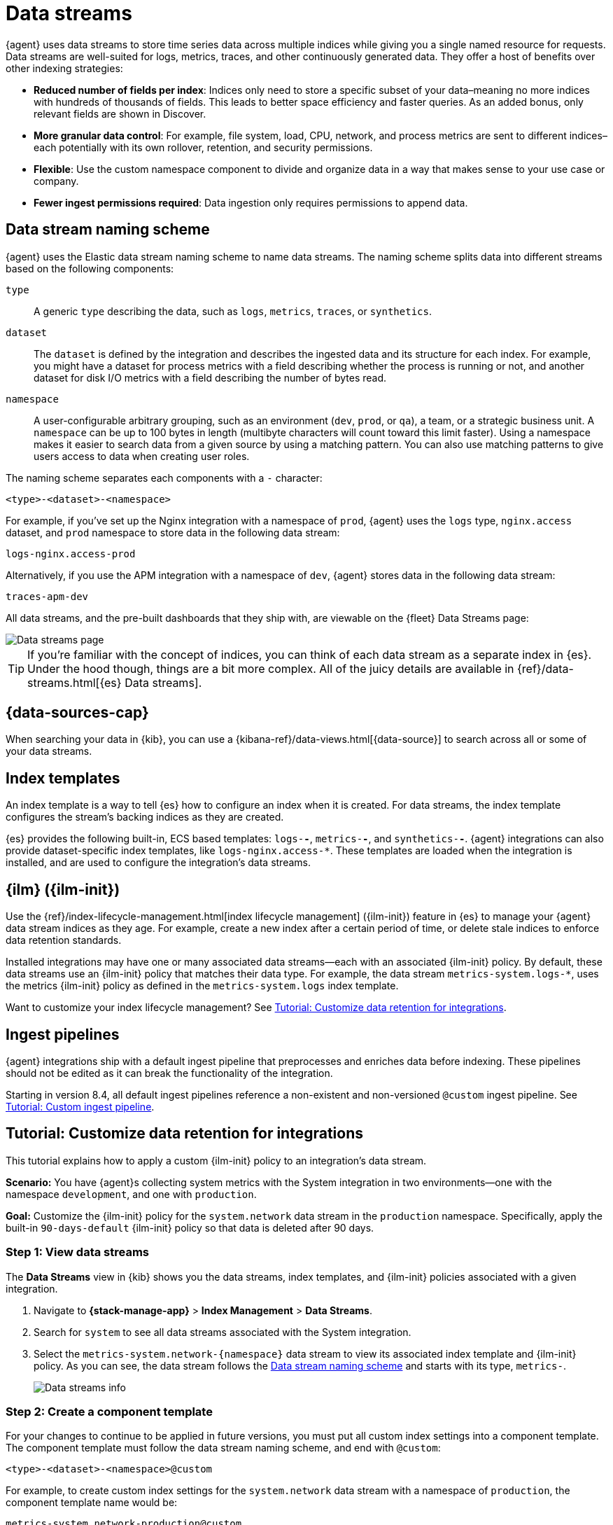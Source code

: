 [[data-streams]]
= Data streams

{agent} uses data streams to store time series data across multiple indices
while giving you a single named resource for requests.
Data streams are well-suited for logs, metrics, traces, and other continuously generated data.
They offer a host of benefits over other indexing strategies:

* *Reduced number of fields per index*: Indices only need to store a specific subset of your
data–meaning no more indices with hundreds of thousands of fields.
This leads to better space efficiency and faster queries.
As an added bonus, only relevant fields are shown in Discover.

* *More granular data control*: For example, file system, load, CPU, network, and process metrics are sent
to different indices–each potentially with its own rollover, retention, and security permissions.

* *Flexible*: Use the custom namespace component to divide and organize data in a way that
makes sense to your use case or company.

* *Fewer ingest permissions required*: Data ingestion only requires permissions to append data.

[discrete]
[[data-streams-naming-scheme]]
== Data stream naming scheme

{agent} uses the Elastic data stream naming scheme to name data streams.
The naming scheme splits data into different streams based on the following components:

`type`::
A generic `type` describing the data, such as `logs`, `metrics`, `traces`, or `synthetics`.
// Corresponds to the `data_stream.type` field.

`dataset`::
The `dataset` is defined by the integration and describes the ingested data and its structure for each index.
For example, you might have a dataset for process metrics with a field describing whether the process is running or not,
and another dataset for disk I/O metrics with a field describing the number of bytes read.

`namespace`::
A user-configurable arbitrary grouping, such as an environment (`dev`, `prod`, or `qa`),
a team, or a strategic business unit.
A `namespace` can be up to 100 bytes in length (multibyte characters will count toward this limit faster).
Using a namespace makes it easier to search data from a given source by using a matching pattern.
You can also use matching patterns to give users access to data when creating user roles.
// Corresponds to the `data_stream.dataset` field.

The naming scheme separates each components with a `-` character:

[source,text]
--
<type>-<dataset>-<namespace>
--

For example, if you've set up the Nginx integration with a namespace of `prod`,
{agent} uses the `logs` type, `nginx.access` dataset, and `prod` namespace to store data in the following data stream:

[source,text]
--
logs-nginx.access-prod
--

Alternatively, if you use the APM integration with a namespace of `dev`,
{agent} stores data in the following data stream:

[source,text]
--
traces-apm-dev
--

All data streams, and the pre-built dashboards that they ship with,
are viewable on the {fleet} Data Streams page:

[role="screenshot"]
image::images/kibana-fleet-datastreams.png[Data streams page]

TIP: If you're familiar with the concept of indices, you can think of each data stream as a separate index in {es}.
Under the hood though, things are a bit more complex.
All of the juicy details are available in {ref}/data-streams.html[{es} Data streams].

[discrete]
[[data-streams-data-view]]
== {data-sources-cap}

When searching your data in {kib}, you can use a {kibana-ref}/data-views.html[{data-source}]
to search across all or some of your data streams.

[discrete]
[[data-streams-index-templates]]
== Index templates

An index template is a way to tell {es} how to configure an index when it is created.
For data streams, the index template configures the stream's backing indices as they are created.

{es} provides the following built-in, ECS based templates: `logs-*-*`, `metrics-*-*`, and `synthetics-*-*`.
{agent} integrations can also provide dataset-specific index templates, like `logs-nginx.access-*`.
These templates are loaded when the integration is installed, and are used to configure the integration's data streams.

[discrete]
[[data-streams-ilm]]
== {ilm} ({ilm-init})

Use the {ref}/index-lifecycle-management.html[index lifecycle
management] ({ilm-init}) feature in {es} to manage your {agent} data stream indices as they age.
For example, create a new index after a certain period of time,
or delete stale indices to enforce data retention standards.

Installed integrations may have one or many associated data streams--each with an associated {ilm-init} policy.
By default, these data streams use an {ilm-init} policy that matches their data type.
For example, the data stream `metrics-system.logs-*`,
uses the metrics {ilm-init} policy as defined in the `metrics-system.logs` index template.

Want to customize your index lifecycle management? See <<data-streams-ilm-tutorial>>.

[discrete]
[[data-streams-pipelines]]
== Ingest pipelines

{agent} integrations ship with a default ingest pipeline that preprocesses and enriches data before indexing.
These pipelines should not be edited as it can break the functionality of the integration.

Starting in version 8.4, all default ingest pipelines reference a non-existent and non-versioned `@custom` ingest pipeline.
See <<data-streams-pipeline-tutorial>>.


// [discrete]
[[data-streams-ilm-tutorial]]
== Tutorial: Customize data retention for integrations

This tutorial explains how to apply a custom {ilm-init} policy to an integration's data stream.

**Scenario:** You have {agent}s collecting system metrics with the System integration in two environments--one with the namespace `development`, and one with `production`.

**Goal:** Customize the {ilm-init} policy for the `system.network` data stream in the `production` namespace.
Specifically, apply the built-in `90-days-default` {ilm-init} policy so that data is deleted after 90 days.

[discrete]
[[data-streams-ilm-one]]
=== Step 1: View data streams

The **Data Streams** view in {kib} shows you the data streams,
index templates, and {ilm-init} policies associated with a given integration.

. Navigate to **{stack-manage-app}** > **Index Management** > **Data Streams**.
. Search for `system` to see all data streams associated with the System integration.
. Select the `metrics-system.network-{namespace}` data stream to view its associated index template and {ilm-init} policy.
As you can see, the data stream follows the <<data-streams-naming-scheme>> and starts with its type, `metrics-`.
+
[role="screenshot"]
image::images/data-stream-info.png[Data streams info]

[discrete]
[[data-streams-ilm-two]]
=== Step 2: Create a component template

For your changes to continue to be applied in future versions,
you must put all custom index settings into a component template.
The component template must follow the data stream naming scheme,
and end with `@custom`:

[source,text]
----
<type>-<dataset>-<namespace>@custom
----

For example, to create custom index settings for the `system.network` data stream with a namespace of `production`,
the component template name would be:

[source,text]
----
metrics-system.network-production@custom
----

. Navigate to **{stack-manage-app}** > **Index Management** > **Component Templates**
. Click **Create component template**.
. Use the template above to set the name--in this case, `metrics-system.network-production@custom`. Click **Next**.
. Under **Index settings**, set the {ilm-init} policy name under the `lifecycle.name` key:
+
[source,json]
----
{
  "lifecycle": {
    "name": "90-days-default"
  }
}
----
. Continue to **Review** and ensure your request looks similar to the image below.
If it does, click **Create component template**.
+
[role="screenshot"]
image::images/create-component-template.png[Create component template]

[discrete]
[[data-streams-ilm-three]]
=== Step 3: Clone and modify the existing index template

Now that you've created a component template,
you need to create an index template to apply the changes to the correct data stream.
The easiest way to do this is to duplicate and modify the integration's existing index template.

WARNING: When duplicating the index template, do not change or remove any managed properties. This may result in problems when upgrading.

. Navigate to **{stack-manage-app}** > **Index Management** > **Index Templates**.
. Find the index template you want to clone. The index template will have the `<type>` and `<dataset>` in its name,
but not the `<namespace>`. In this case, it's `metrics-system.network`.
. Select **Actions** > **Clone**.
. Set the name of the new index template to `metrics-system.network-production`.
. Change the index pattern to include a namespace--in this case, `metrics-system.network-production*`.
This ensures the previously created component template is only applied to the `production` namespace.
. Set the priority to `250`. This ensures that the new index template takes precedence over other index templates that match the index pattern.
. Under **Component templates**, search for and add the component template created in the previous step.
To ensure your namespace-specific settings are applied over other custom settings,
the new template should be added below the existing `@custom` template.
. Create the index template.

[role="screenshot"]
image::images/create-index-template.png[Create index template]

[discrete]
[[data-streams-ilm-four]]
=== Step 4: Roll over the data stream (optional)

To confirm that the data stream is now using the new index template and {ilm-init} policy,
you can either repeat <<data-streams-ilm-one,step one>>, or navigate to **{dev-tools-app}** and run the following:

[source,bash]
----
GET /_data_stream/metrics-system.network-production <1>
----
<1> The name of the data stream we've been hacking on

The result should include the following:

[source,json]
----
{
  "data_streams" : [
    {
      ...
      "template" : "metrics-system.network-production", <1>
      "ilm_policy" : "90-days-default", <2>
      ...
    }
  ]
}
----
<1> The name of the custom index template created in step three
<2> The name of the {ilm-init} policy applied to the new component template in step two

New {ilm-init} policies only take effect when new indices are created,
so you either must wait for a rollover to occur (usually after 30 days or when the index size reaches 50 GB),
or force a rollover using the {ref}/indices-rollover-index.html[{es} rollover API]:

[source,bash]
----
POST /metrics-system.network-production/_rollover/
----



// ISSUES
Closes
https://github.com/elastic/observability-docs/issues/1936 (this issue has stakeholders)
https://github.com/elastic/observability-docs/issues/748

Related (APM)
https://github.com/elastic/observability-docs/issues/1226


// ------// ------// ------
// ------// ------// ------
pUhZTXhyoWXgH16rDCqOCMS7
// ------// ------// ------

Pipeline follows this pattern: `<type>-<dataset>@custom`.
`@custom` pipelines will persist through upgrades

Advanced options

Add custom pipeline --> Takes you to Stack management > Ingest pipelines > Create pipeline
"Apply now and rollover" to immediately take effect

// ---------
[[data-streams-pipeline-tutorial]]
== Tutorial: Custom ingest pipeline

Starting in version 8.4, all default ingest pipelines reference a non-existent and unversioned `@custom` ingest pipeline.

The name of this pipeline follows the following pattern: `<type>-<dataset>@custom`.
For example, system auth logs is `logs-system.auth@custom`.

This `@custom` ingest pipeline can be used to add custom data processing, like adding fields, or obfuscating sensitive information.

The `@custom` pipeline can directly contain processors or you can use the
pipeline processor to call other pipelines that can be shared across multiple data streams or integrations.

The `@custom` pipeline will persist across all version upgrades.

// Learn more about ingest pipelines
// https://www.elastic.co/guide/en/elasticsearch/reference/current/ingest.html


[discrete]
[[data-streams-pipeline-one]]
=== Step 1: Create an ingest pipeline

First, create an ingest pipeline.
In this example, we'll create an ingest pipeline that adds a new field to our documents.

In {kib}, navigate to **Stack Management** > **Ingest Pipelines** > **Create pipeline** > **New pipeline**.

Name your pipeline. We'll call this one, `add_field`.
Then select **Add a processor**.

Fill out the following information:

* Processor: Set
* Field: `test`
* Value: `true`

Click **Add**.

Now click **Create pipeline**.

[discrete]
[[data-streams-pipeline-two]]
=== Step 2: Apply the ingest pipeline

You can apply a custom pipeline to an integration from the **Edit integration** workflow.
To enter this workflow, do the following:

. Navigate to **{fleet}**
. Select the relevant Agent policy
. Search for the integration you want to edit
. Select **Actions** > **Edit integration**

Most integrations write to multiple data streams.
Find the first data stream you wish to edit and select **Change defaults**.

Under **Advanced options** select **Add custom pipeline**.
This will take you to the **Create pipeline** workflow in **Stack management**.

Here, we'll add the ingest pipeline we created in the previous step.
Select **Add a processor**.

The processor type is "Pipeline". The pipeline name from the previous step is `add_field`.
When you're done, click **Create pipeline** to return to the **Edit integration** page.

For pipeline changes to take effect immediately, you must roll over the data stream.
If you do not, the changes will not take effect until the next scheduled roll over.
Select **Apply now and rollover**.

****
https://www.elastic.co/guide/en/elasticsearch/reference/current/query-dsl-exists-query.html
You can test that your ingest pipeline is being applied with the **{kib} Dev tools**.
For example, use an exists query to ensure the new field is being applied to documents.

[source,console]
----
GET metrics-system.cpu-default/_search <1>
{
  "query": {
    "exists": {
      "field": "test" <2>
    }
  }
}
----
<1> The data stream to search. In this tutorial, we've edited the `metrics-system.cpu` data stream.
`default` is the default namespace. Update your query to match your selected namespace.
<2> The name of the field added in the previous step.

The query should return at least one document.
****

[discrete]
[[data-streams-pipeline-three]]
=== Step 3: Add custom mappings

The `@custom` component template can be used to apply custom mappings to an integration data stream.

If you've added a fields with your `@custom` pipeline, you'll want to assign them a mapping with the `@custom` component template.

Under **Advanced options** select the pencil icon to edit the `@custom` component template.

Define the new fields for your indexed documents.
Select **Add field** and add the following information:

* Field name: `test`
* Field type: `Boolean`

Click **Add field**.

When finished, move to the **Review** page and click **Save component template** to return to the **Edit integration** workflow.
Apply and rollover!


****
To verify everything worked correctly, you can use **{kib} Dev Tools**.
For example, use the {ref}/indices-get-field-mapping.html[Get field mapping API].

[source,console]
----
GET metrics-system.cpu-default/_mapping/field/test <1>
----
<1> In this tutorial, we've edited the `metrics-system.cpu` data stream.
`default` is the default namespace. Update your query to match your selected namespace.

The result should include `type: "boolean"` for the specified field.

[source,json]
----
".ds-metrics-system.cpu-default-2022.08.10-000002": {
  "mappings": {
    "test": {
      "full_name": "test",
      "mapping": {
        "test": {
          "type": "boolean"
        }
      }
    }
  }
}
----
****




APM NOTES
// ------// ------// ------
// ------// ------// ------


For metrics it can also be used to direct events to a datastream with a different dataset

traces-apm.* or logs-apm.*) currently lack privileges to write to any other data streams. Attemmessage such as:

failed to index event (security_exception): action [indices:admin/auto_create] is unauthorized for API key id [RzVTRIIB4facokgKjivy] of user [elastic/fleet-server] on indices [traces-apm.custom-default], this action is granted by the index privileges [auto_configure,create_index,manage,all]

internal metrics (metrics-apm.internal-<namespace>) cannot be redirected to a different data stream

No support for sending traces-apm.* or logs-apm.* data to a different data stream when using Fleet managed APM Server. Writing to a different data stream for metrics is possible